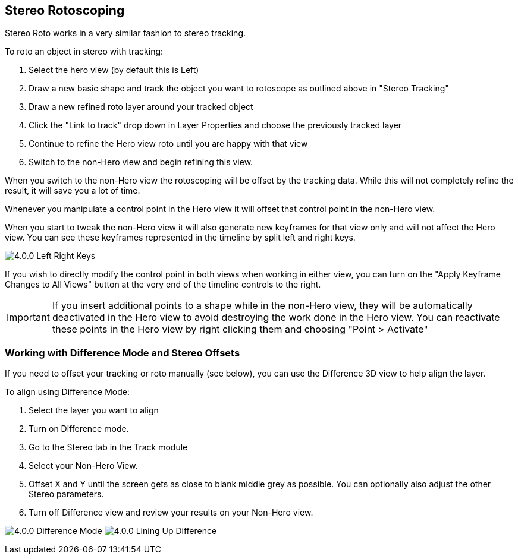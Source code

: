 == Stereo Rotoscoping [[stereo_roto]]

Stereo Roto works in a very similar fashion to stereo tracking.

.To roto an object in stereo with tracking:
. Select the hero view (by default this is Left)
. Draw a new basic shape and track the object you want to rotoscope as outlined above in "Stereo Tracking"
. Draw a new refined roto layer around your tracked object
. Click the "Link to track" drop down in Layer Properties and choose the previously tracked layer
. Continue to refine the Hero view roto until you are happy with that view
. Switch to the non-Hero view and begin refining this view.

When you switch to the non-Hero view the rotoscoping will be offset by the tracking data.  While this will not completely refine the result, it will save you a lot of time.

Whenever you manipulate a control point in the Hero view it will offset that control point in the non-Hero view.

When you start to tweak the non-Hero view it will also generate new keyframes for that view only and will not affect the Hero view.  You can see these keyframes represented in the timeline by split left and right keys.

image:UserGuide/en_US/images/4.0.0_Left_Right_Keys.jpg[]

If you wish to directly modify the control point in both views when working in either view, you can turn on the "Apply Keyframe Changes to All Views" button at the very end of the timeline controls to the right.

IMPORTANT: If you insert additional points to a shape while in the non-Hero view, they will be automatically deactivated in the Hero view to avoid destroying the work done in the Hero view.
You can reactivate these points in the Hero view by right clicking them and choosing "Point > Activate"

=== Working with Difference Mode and Stereo Offsets

If you need to offset your tracking or roto manually (see below), you can use the Difference 3D view to help align the layer.

.To align using Difference Mode:
. Select the layer you want to align
. Turn on Difference mode.
. Go to the Stereo tab in the Track module
. Select your Non-Hero View.
. Offset X and Y until the screen gets as close to blank middle grey as possible.  You can optionally also adjust the other Stereo parameters.
. Turn off Difference view and review your results on your Non-Hero view.

image:UserGuide/en_US/images/4.0.0_Difference_Mode.png[]
image:UserGuide/en_US/images/4.0.0_Lining_Up_Difference.png[]
